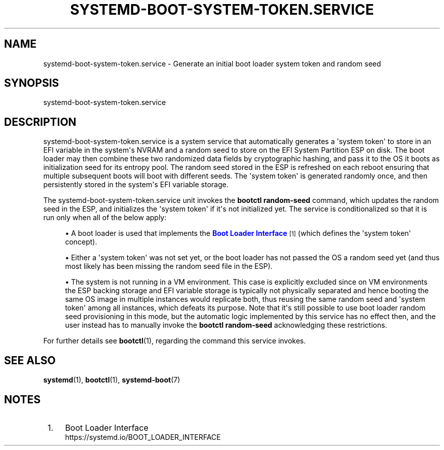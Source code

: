 '\" t
.TH "SYSTEMD\-BOOT\-SYSTEM\-TOKEN\&.SERVICE" "8" "" "systemd 248" "systemd-boot-system-token.service"
.\" -----------------------------------------------------------------
.\" * Define some portability stuff
.\" -----------------------------------------------------------------
.\" ~~~~~~~~~~~~~~~~~~~~~~~~~~~~~~~~~~~~~~~~~~~~~~~~~~~~~~~~~~~~~~~~~
.\" http://bugs.debian.org/507673
.\" http://lists.gnu.org/archive/html/groff/2009-02/msg00013.html
.\" ~~~~~~~~~~~~~~~~~~~~~~~~~~~~~~~~~~~~~~~~~~~~~~~~~~~~~~~~~~~~~~~~~
.ie \n(.g .ds Aq \(aq
.el       .ds Aq '
.\" -----------------------------------------------------------------
.\" * set default formatting
.\" -----------------------------------------------------------------
.\" disable hyphenation
.nh
.\" disable justification (adjust text to left margin only)
.ad l
.\" -----------------------------------------------------------------
.\" * MAIN CONTENT STARTS HERE *
.\" -----------------------------------------------------------------
.SH "NAME"
systemd-boot-system-token.service \- Generate an initial boot loader system token and random seed
.SH "SYNOPSIS"
.PP
systemd\-boot\-system\-token\&.service
.SH "DESCRIPTION"
.PP
systemd\-boot\-system\-token\&.service
is a system service that automatically generates a \*(Aqsystem token\*(Aq to store in an EFI variable in the system\*(Aqs NVRAM and a random seed to store on the EFI System Partition ESP on disk\&. The boot loader may then combine these two randomized data fields by cryptographic hashing, and pass it to the OS it boots as initialization seed for its entropy pool\&. The random seed stored in the ESP is refreshed on each reboot ensuring that multiple subsequent boots will boot with different seeds\&. The \*(Aqsystem token\*(Aq is generated randomly once, and then persistently stored in the system\*(Aqs EFI variable storage\&.
.PP
The
systemd\-boot\-system\-token\&.service
unit invokes the
\fBbootctl random\-seed\fR
command, which updates the random seed in the ESP, and initializes the \*(Aqsystem token\*(Aq if it\*(Aqs not initialized yet\&. The service is conditionalized so that it is run only when all of the below apply:
.sp
.RS 4
.ie n \{\
\h'-04'\(bu\h'+03'\c
.\}
.el \{\
.sp -1
.IP \(bu 2.3
.\}
A boot loader is used that implements the
\m[blue]\fBBoot Loader Interface\fR\m[]\&\s-2\u[1]\d\s+2
(which defines the \*(Aqsystem token\*(Aq concept)\&.
.RE
.sp
.RS 4
.ie n \{\
\h'-04'\(bu\h'+03'\c
.\}
.el \{\
.sp -1
.IP \(bu 2.3
.\}
Either a \*(Aqsystem token\*(Aq was not set yet, or the boot loader has not passed the OS a random seed yet (and thus most likely has been missing the random seed file in the ESP)\&.
.RE
.sp
.RS 4
.ie n \{\
\h'-04'\(bu\h'+03'\c
.\}
.el \{\
.sp -1
.IP \(bu 2.3
.\}
The system is not running in a VM environment\&. This case is explicitly excluded since on VM environments the ESP backing storage and EFI variable storage is typically not physically separated and hence booting the same OS image in multiple instances would replicate both, thus reusing the same random seed and \*(Aqsystem token\*(Aq among all instances, which defeats its purpose\&. Note that it\*(Aqs still possible to use boot loader random seed provisioning in this mode, but the automatic logic implemented by this service has no effect then, and the user instead has to manually invoke the
\fBbootctl random\-seed\fR
acknowledging these restrictions\&.
.RE
.PP
For further details see
\fBbootctl\fR(1), regarding the command this service invokes\&.
.SH "SEE ALSO"
.PP
\fBsystemd\fR(1),
\fBbootctl\fR(1),
\fBsystemd-boot\fR(7)
.SH "NOTES"
.IP " 1." 4
Boot Loader Interface
.RS 4
\%https://systemd.io/BOOT_LOADER_INTERFACE
.RE
